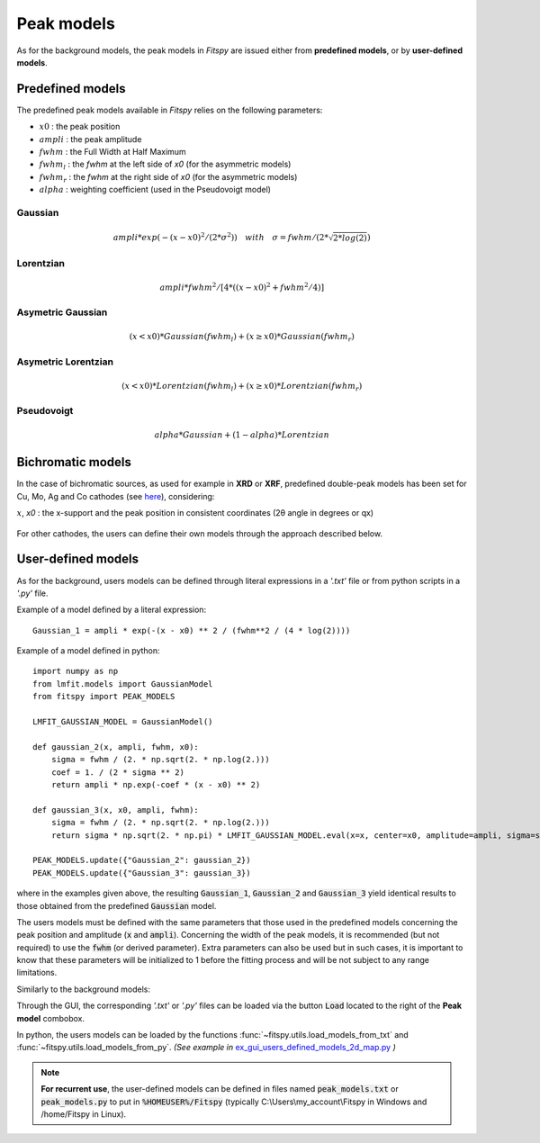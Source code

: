 Peak models
===========

As for the background models, the peak models in `Fitspy` are issued either from **predefined models**, or by **user-defined models**.


Predefined models
-----------------

The predefined peak models available in `Fitspy` relies on the following parameters:

- :math:`x0` : the peak position
- :math:`ampli` : the peak amplitude
- :math:`fwhm` : the Full Width at Half Maximum
- :math:`fwhm_l` : the `fwhm` at the left side of `x0` (for the asymmetric models)
- :math:`fwhm_r` : the `fwhm` at the right side of `x0` (for the asymmetric models)
- :math:`alpha` : weighting coefficient (used in the Pseudovoigt model)

Gaussian
~~~~~~~~

.. math::
   ampli * exp({-(x-x0)^2/(2*\sigma^2)}) \quad with \quad \sigma = fwhm / (2*\sqrt{2*log(2)})

Lorentzian
~~~~~~~~~~

.. math::
   ampli * fwhm^2 / [4 * ((x - x0)^2 + fwhm^2 / 4)]

Asymetric Gaussian
~~~~~~~~~~~~~~~~~~

.. math::
   (x < x0) * Gaussian(fwhm_l) +  (x ≥ x0) * Gaussian(fwhm_r)

Asymetric Lorentzian
~~~~~~~~~~~~~~~~~~~~

.. math::
   (x < x0) * Lorentzian(fwhm_l) +  (x ≥ x0) * Lorentzian(fwhm_r)

Pseudovoigt
~~~~~~~~~~~

.. math::
   alpha * Gaussian + (1 - alpha) * Lorentzian

Bichromatic models
------------------

In the case of bichromatic sources, as used for example in **XRD** or **XRF**, predefined double-peak models has been set for Cu, Mo, Ag and Co cathodes (see `here <https://cea-metrocarac.github.io/fitspy/api/fitspy.core.html#module-fitspy.core.models_bichromatic>`_), considering:

:math:`x`, `x0` : the x-support and the peak position in consistent coordinates (2θ angle in degrees or qx)

.. figure::  ../_static/pyside/bichromatic_models.png
   :align:   center
   :width:   50%


For other cathodes, the users can define their own models through the approach described below.


User-defined models
-------------------

As for the background, users models can be defined through literal expressions in a *'.txt'* file or from python scripts in a *'.py'* file.

Example of a model defined by a literal expression::


    Gaussian_1 = ampli * exp(-(x - x0) ** 2 / (fwhm**2 / (4 * log(2))))


Example of a model defined in python::

    import numpy as np
    from lmfit.models import GaussianModel
    from fitspy import PEAK_MODELS

    LMFIT_GAUSSIAN_MODEL = GaussianModel()

    def gaussian_2(x, ampli, fwhm, x0):
        sigma = fwhm / (2. * np.sqrt(2. * np.log(2.)))
        coef = 1. / (2 * sigma ** 2)
        return ampli * np.exp(-coef * (x - x0) ** 2)

    def gaussian_3(x, x0, ampli, fwhm):
        sigma = fwhm / (2. * np.sqrt(2. * np.log(2.)))
        return sigma * np.sqrt(2. * np.pi) * LMFIT_GAUSSIAN_MODEL.eval(x=x, center=x0, amplitude=ampli, sigma=sigma)

    PEAK_MODELS.update({"Gaussian_2": gaussian_2})
    PEAK_MODELS.update({"Gaussian_3": gaussian_3})

where in the examples given above, the resulting :code:`Gaussian_1`, :code:`Gaussian_2` and :code:`Gaussian_3` yield identical results to those obtained from the predefined :code:`Gaussian` model.

The users models must be defined with the same parameters that those used in the predefined models concerning the peak position and amplitude (:code:`x` and :code:`ampli`). Concerning the width of the peak models, it is recommended (but not required) to use the :code:`fwhm` (or derived parameter). Extra parameters can also be used but in such cases, it is important to know that these parameters will be initialized to 1 before the fitting process and will be not subject to any range limitations.

Similarly to the background models:

Through the GUI, the corresponding *'.txt'* or *'.py'* files can be loaded via the button :code:`Load` located to the right of the **Peak model** combobox.

In python, the users models can be loaded by the functions :func:`~fitspy.utils.load_models_from_txt` and :func:`~fitspy.utils.load_models_from_py`.
*(See example in* `ex_gui_users_defined_models_2d_map.py <https://github.com/CEA-MetroCarac/fitspy/tree/main/examples/ex_gui_users_defined_models_2d_map.py>`_ *)*



.. note::

    **For recurrent use**, the user-defined models can be defined in files named :code:`peak_models.txt` or :code:`peak_models.py` to put in :code:`%HOMEUSER%/Fitspy` (typically C:\\Users\\my_account\\Fitspy in Windows and /home/Fitspy in Linux).